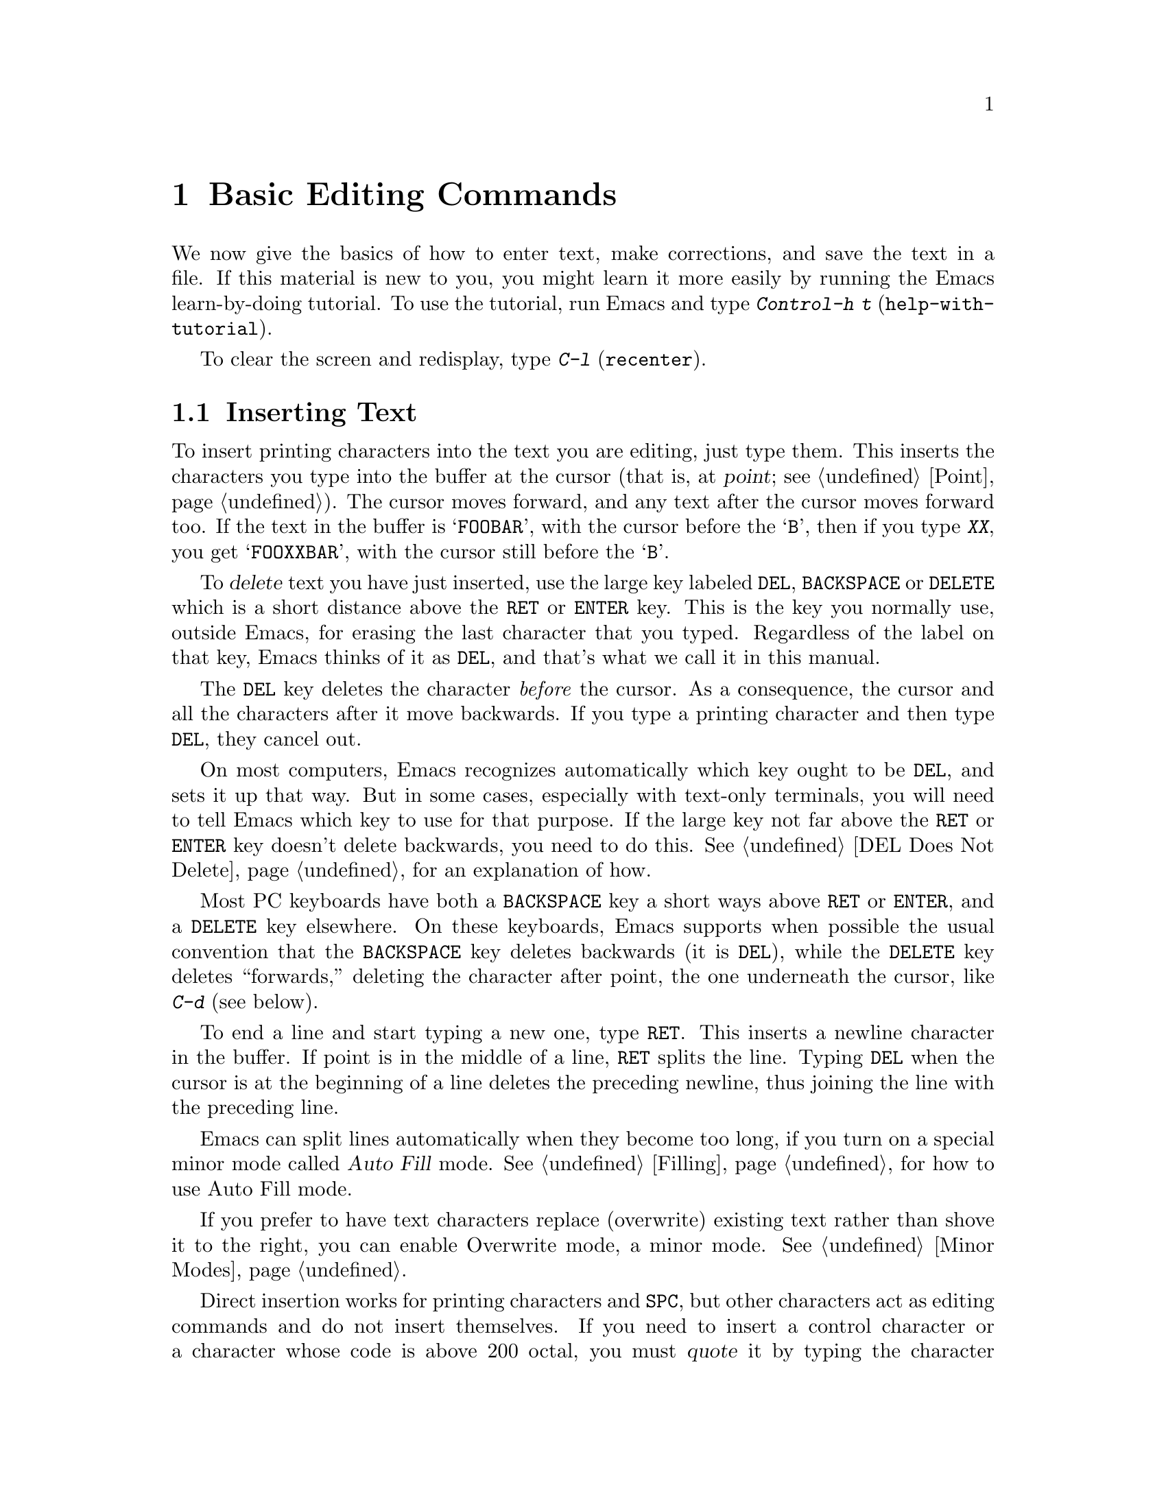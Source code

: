 @c This is part of the Emacs manual.
@c Copyright (C) 1985,86,87,93,94,95,97,2000,2001 Free Software Foundation, Inc.
@c See file emacs.texi for copying conditions.
@node Basic, Minibuffer, Exiting, Top
@chapter Basic Editing Commands

@kindex C-h t
@findex help-with-tutorial
  We now give the basics of how to enter text, make corrections, and
save the text in a file.  If this material is new to you, you might
learn it more easily by running the Emacs learn-by-doing tutorial.  To
use the tutorial, run Emacs and type @kbd{Control-h t}
(@code{help-with-tutorial}).

  To clear the screen and redisplay, type @kbd{C-l} (@code{recenter}).

@menu

* Inserting Text::      Inserting text by simply typing it.
* Moving Point::        How to move the cursor to the place where you want to
			  change something.
* Erasing::	        Deleting and killing text.
* Undo::	        Undoing recent changes in the text.
* Files: Basic Files.   Visiting, creating, and saving files.
* Help: Basic Help.     Asking what a character does.
* Blank Lines::	        Commands to make or delete blank lines.
* Continuation Lines::  Lines too wide for the screen.
* Position Info::       What page, line, row, or column is point on?
* Arguments::	        Numeric arguments for repeating a command.
* Repeating::           A short-cut for repeating the previous command.
@end menu

@node Inserting Text
@section Inserting Text

@cindex insertion
@cindex graphic characters
  To insert printing characters into the text you are editing, just type
them.  This inserts the characters you type into the buffer at the
cursor (that is, at @dfn{point}; @pxref{Point}).  The cursor moves
forward, and any text after the cursor moves forward too.  If the text
in the buffer is @samp{FOOBAR}, with the cursor before the @samp{B},
then if you type @kbd{XX}, you get @samp{FOOXXBAR}, with the cursor
still before the @samp{B}.

   To @dfn{delete} text you have just inserted, use the large key
labeled @key{DEL}, @key{BACKSPACE} or @key{DELETE} which is a short
distance above the @key{RET} or @key{ENTER} key.  This is the key you
normally use, outside Emacs, for erasing the last character that you
typed.  Regardless of the label on that key, Emacs thinks of it as
@key{DEL}, and that's what we call it in this manual.

  The @key{DEL} key deletes the character @emph{before} the cursor.
As a consequence, the cursor and all the characters after it move
backwards.  If you type a printing character and then type @key{DEL},
they cancel out.

  On most computers, Emacs recognizes automatically which key ought to
be @key{DEL}, and sets it up that way.  But in some cases, especially
with text-only terminals, you will need to tell Emacs which key to use
for that purpose.  If the large key not far above the @key{RET} or
@key{ENTER} key doesn't delete backwards, you need to do this.
@xref{DEL Does Not Delete}, for an explanation of how.

  Most PC keyboards have both a @key{BACKSPACE} key a short ways above
@key{RET} or @key{ENTER}, and a @key{DELETE} key elsewhere.  On these
keyboards, Emacs supports when possible the usual convention that the
@key{BACKSPACE} key deletes backwards (it is @key{DEL}), while the
@key{DELETE} key deletes ``forwards,'' deleting the character after
point, the one underneath the cursor, like @kbd{C-d} (see below).

@kindex RET
@cindex newline
   To end a line and start typing a new one, type @key{RET}.  This
inserts a newline character in the buffer.  If point is in the middle of
a line, @key{RET} splits the line.  Typing @key{DEL} when the cursor is
at the beginning of a line deletes the preceding newline, thus joining
the line with the preceding line.

  Emacs can split lines automatically when they become too long, if you
turn on a special minor mode called @dfn{Auto Fill} mode.
@xref{Filling}, for how to use Auto Fill mode.

  If you prefer to have text characters replace (overwrite) existing
text rather than shove it to the right, you can enable Overwrite mode,
a minor mode.  @xref{Minor Modes}.

@cindex quoting
@kindex C-q
@findex quoted-insert
  Direct insertion works for printing characters and @key{SPC}, but other
characters act as editing commands and do not insert themselves.  If you
need to insert a control character or a character whose code is above 200
octal, you must @dfn{quote} it by typing the character @kbd{Control-q}
(@code{quoted-insert}) first.  (This character's name is normally written
@kbd{C-q} for short.)  There are two ways to use @kbd{C-q}:@refill

@itemize @bullet
@item
@kbd{C-q} followed by any non-graphic character (even @kbd{C-g})
inserts that character.

@item
@kbd{C-q} followed by a sequence of octal digits inserts the character
with the specified octal character code.  You can use any number of
octal digits; any non-digit terminates the sequence.  If the
terminating character is @key{RET}, it serves only to terminate the
sequence.  Any other non-digit terminates the sequence and then acts
as normal input---thus, @kbd{C-q 1 0 1 B} inserts @samp{AB}.

The use of octal sequences is disabled in ordinary non-binary
Overwrite mode, to give you a convenient way to insert a digit instead
of overwriting with it.
@end itemize

@cindex 8-bit character codes
@noindent
When multibyte characters are enabled, if you specify a code in the
range 0200 through 0377 octal, @kbd{C-q} assumes that you intend to
use some ISO 8859-@var{n} character set, and converts the specified
code to the corresponding Emacs character code.  @xref{Enabling
Multibyte}.  You select @emph{which} of the ISO 8859 character sets to
use through your choice of language environment (@pxref{Language
Environments}).

@vindex read-quoted-char-radix
To use decimal or hexadecimal instead of octal, set the variable
@code{read-quoted-char-radix} to 10 or 16.  If the radix is greater than
10, some letters starting with @kbd{a} serve as part of a character
code, just like digits.

A numeric argument to @kbd{C-q} specifies how many copies of the
quoted character should be inserted (@pxref{Arguments}).

@findex newline
@findex self-insert
  Customization information: @key{DEL} in most modes runs the command
@code{delete-backward-char}; @key{RET} runs the command @code{newline}, and
self-inserting printing characters run the command @code{self-insert},
which inserts whatever character was typed to invoke it.  Some major modes
rebind @key{DEL} to other commands.

@node Moving Point
@section Changing the Location of Point

@cindex arrow keys
@cindex moving point
@cindex movement
@cindex cursor motion
@cindex moving the cursor
  To do more than insert characters, you have to know how to move point
(@pxref{Point}).  The simplest way to do this is with arrow keys, or by
clicking the left mouse button where you want to move to.

  There are also control and meta characters for cursor motion.  Some
are equivalent to the arrow keys (these date back to the days before
terminals had arrow keys, and are usable on terminals which don't have
them).  Others do more sophisticated things.

@kindex C-a
@kindex C-e
@kindex C-f
@kindex C-b
@kindex C-n
@kindex C-p
@kindex M->
@kindex M-<
@kindex M-r
@kindex LEFT
@kindex RIGHT
@kindex UP
@kindex DOWN
@findex beginning-of-line
@findex end-of-line
@findex forward-char
@findex backward-char
@findex next-line
@findex previous-line
@findex beginning-of-buffer
@findex end-of-buffer
@findex goto-char
@findex goto-line
@findex move-to-window-line
@table @kbd
@item C-a
Move to the beginning of the line (@code{beginning-of-line}).
@item C-e
Move to the end of the line (@code{end-of-line}).
@item C-f
Move forward one character (@code{forward-char}).  The right-arrow key
does the same thing.
@item C-b
Move backward one character (@code{backward-char}).  The left-arrow
key has the same effect.
@item M-f
Move forward one word (@code{forward-word}).
@item M-b
Move backward one word (@code{backward-word}).
@item C-n
Move down one line, vertically (@code{next-line}).  This command
attempts to keep the horizontal position unchanged, so if you start in
the middle of one line, you end in the middle of the next.  The
down-arrow key does the same thing.
@item C-p
Move up one line, vertically (@code{previous-line}).  The up-arrow key
has the same effect.
@item M-r
Move point to left margin, vertically centered in the window
(@code{move-to-window-line}).  Text does not move on the screen.

A numeric argument says which screen line to place point on.  It counts
screen lines down from the top of the window (zero for the top line).  A
negative argument counts lines from the bottom (@minus{}1 for the bottom
line).
@item M-<
Move to the top of the buffer (@code{beginning-of-buffer}).  With
numeric argument @var{n}, move to @var{n}/10 of the way from the top.
@xref{Arguments}, for more information on numeric arguments.@refill
@item M->
Move to the end of the buffer (@code{end-of-buffer}).
@item C-v
Scroll the display one screen forward, and move point if necessary to put
it on the screen (@code{scroll-up}).  This doesn't always
move point, but it is commonly used to do so.
If your keyboard has a @key{PAGEDOWN} key, it does the same thing.

Scrolling commands are further described in @ref{Scrolling}.
@item M-v
Scroll one screen backward, and move point if necessary to put it on
the screen (@code{scroll-down}).  This doesn't always move point, but
it is commonly used to do so.  The @key{PAGEUP} key has the same
effect.
@item M-x goto-char
Read a number @var{n} and move point to buffer position @var{n}.
Position 1 is the beginning of the buffer.
@item M-x goto-line
Read a number @var{n} and move point to line number @var{n}.  Line 1
is the beginning of the buffer.
@item C-x C-n
@findex set-goal-column
@kindex C-x C-n
Use the current column of point as the @dfn{semipermanent goal column} for
@kbd{C-n} and @kbd{C-p} (@code{set-goal-column}).  Henceforth, those
commands always move to this column in each line moved into, or as
close as possible given the contents of the line.  This goal column remains
in effect until canceled.
@item C-u C-x C-n
Cancel the goal column.  Henceforth, @kbd{C-n} and @kbd{C-p} once
again try to stick to a fixed horizontal position, as usual.
@end table

@vindex track-eol
  If you set the variable @code{track-eol} to a non-@code{nil} value,
then @kbd{C-n} and @kbd{C-p}, when starting at the end of the line, move
to the end of another line.  Normally, @code{track-eol} is @code{nil}.
@xref{Variables}, for how to set variables such as @code{track-eol}.

@vindex next-line-add-newlines
  @kbd{C-n} normally gets an error when you use it on the last line of
the buffer (just as @kbd{C-p} gets an error on the first line).  But
if you set the variable @code{next-line-add-newlines} to a
non-@code{nil} value, @kbd{C-n} on the last line of a buffer creates
an additional line at the end and moves down onto it.

@node Erasing
@section Erasing Text

@table @kbd
@item @key{DEL}
Delete the character before point (@code{delete-backward-char}).
@item C-d
Delete the character after point (@code{delete-char}).
@item @key{DELETE}
@itemx @key{BACKSPACE}
One of these keys, whichever is the large key above the @key{RET} or
@key{ENTER} key, deletes the character before point, like @key{DEL}.
If that is @key{BACKSPACE}, and your keyboard also has @key{DELETE},
then @key{DELETE} deletes forwards, like @kbd{C-d}.
@item C-k
Kill to the end of the line (@code{kill-line}).
@item M-d
Kill forward to the end of the next word (@code{kill-word}).
@item M-@key{DEL}
Kill back to the beginning of the previous word
(@code{backward-kill-word}).
@end table

@cindex killing characters and lines
@cindex deleting characters and lines
@cindex erasing characters and lines
  You already know about the @key{DEL} key which deletes the character
before point (that is, before the cursor).  Another key, @kbd{Control-d}
(@kbd{C-d} for short), deletes the character after point (that is, the
character that the cursor is on).  This shifts the rest of the text on
the line to the left.  If you type @kbd{C-d} at the end of a line, it
joins together that line and the next line.

  To erase a larger amount of text, use the @kbd{C-k} key, which kills a
line at a time.  If you type @kbd{C-k} at the beginning or middle of a
line, it kills all the text up to the end of the line.  If you type
@kbd{C-k} at the end of a line, it joins that line and the next line.

  @xref{Killing}, for more flexible ways of killing text.

@node Undo
@section Undoing Changes
@cindex undo
@cindex changes, undoing

  You can undo all the recent changes in the buffer text, up to a
certain point.  Each buffer records changes individually, and the undo
command always applies to the current buffer.  Usually each editing
command makes a separate entry in the undo records, but some commands
such as @code{query-replace} make many entries, and very simple commands
such as self-inserting characters are often grouped to make undoing less
tedious.

@table @kbd
@item C-x u
Undo one batch of changes---usually, one command worth (@code{undo}).
@item C-_
The same.
@item C-u C-x u
Undo one batch of changes in the region.
@end table

@kindex C-x u
@kindex C-_
@findex undo
  The command @kbd{C-x u} or @kbd{C-_} is how you undo.  The first time
you give this command, it undoes the last change.  Point moves back to
where it was before the command that made the change.

  Consecutive repetitions of @kbd{C-_} or @kbd{C-x u} undo earlier and
earlier changes, back to the limit of the undo information available.
If all recorded changes have already been undone, the undo command
displays an error message and does nothing.

  Any command other than an undo command breaks the sequence of undo
commands.  Starting from that moment, the previous undo commands become
ordinary changes that you can undo.  Thus, to redo changes you have
undone, type @kbd{C-f} or any other command that will harmlessly break
the sequence of undoing, then type more undo commands.

@cindex selective undo
@kindex C-u C-x u
  Ordinary undo applies to all changes made in the current buffer.  You
can also perform @dfn{selective undo}, limited to the current region.
To do this, specify the region you want, then run the @code{undo}
command with a prefix argument (the value does not matter): @kbd{C-u C-x
u} or @kbd{C-u C-_}.  This undoes the most recent change in the region.
To undo further changes in the same region, repeat the @code{undo}
command (no prefix argument is needed).  In Transient Mark mode, any use
of @code{undo} when there is an active region performs selective undo;
you do not need a prefix argument.

  If you notice that a buffer has been modified accidentally, the
easiest way to recover is to type @kbd{C-_} repeatedly until the stars
disappear from the front of the mode line.  At this time, all the
modifications you made have been canceled.  Whenever an undo command
makes the stars disappear from the mode line, it means that the buffer
contents are the same as they were when the file was last read in or
saved.

  If you do not remember whether you changed the buffer deliberately,
type @kbd{C-_} once.  When you see the last change you made undone, you
will see whether it was an intentional change.  If it was an accident,
leave it undone.  If it was deliberate, redo the change as described
above.

  Not all buffers record undo information.  Buffers whose names start with
spaces don't; these buffers are used internally by Emacs and its extensions
to hold text that users don't normally look at or edit.

  You cannot undo mere cursor motion; only changes in the buffer
contents save undo information.  However, some cursor motion commands
set the mark, so if you use these commands from time to time, you can
move back to the neighborhoods you have moved through by popping the
mark ring (@pxref{Mark Ring}).

@vindex undo-limit
@vindex undo-strong-limit
@cindex undo limit
  When the undo information for a buffer becomes too large, Emacs
discards the oldest undo information from time to time (during garbage
collection).  You can specify how much undo information to keep by
setting two variables: @code{undo-limit} and @code{undo-strong-limit}.
Their values are expressed in units of bytes of space.

  The variable @code{undo-limit} sets a soft limit: Emacs keeps undo
data for enough commands to reach this size, and perhaps exceed it, but
does not keep data for any earlier commands beyond that.  Its default
value is 20000.  The variable @code{undo-strong-limit} sets a stricter
limit: the command which pushes the size past this amount is itself
forgotten.  Its default value is 30000.

  Regardless of the values of those variables, the most recent change is
never discarded, so there is no danger that garbage collection occurring
right after an unintentional large change might prevent you from undoing
it.

  The reason the @code{undo} command has two keys, @kbd{C-x u} and
@kbd{C-_}, set up to run it is that it is worthy of a single-character
key, but on some keyboards it is not obvious how to type @kbd{C-_}.
@kbd{C-x u} is an alternative you can type straightforwardly on any
terminal.

@node Basic Files
@section Files

  The commands described above are sufficient for creating and altering
text in an Emacs buffer; the more advanced Emacs commands just make
things easier.  But to keep any text permanently you must put it in a
@dfn{file}.  Files are named units of text which are stored by the
operating system for you to retrieve later by name.  To look at or use
the contents of a file in any way, including editing the file with
Emacs, you must specify the file name.

  Consider a file named @file{/usr/rms/foo.c}.  In Emacs, to begin editing
this file, type

@example
C-x C-f /usr/rms/foo.c @key{RET}
@end example

@noindent
Here the file name is given as an @dfn{argument} to the command @kbd{C-x
C-f} (@code{find-file}).  That command uses the @dfn{minibuffer} to
read the argument, and you type @key{RET} to terminate the argument
(@pxref{Minibuffer}).@refill

  Emacs obeys the command by @dfn{visiting} the file: creating a buffer,
copying the contents of the file into the buffer, and then displaying
the buffer for you to edit.  If you alter the text, you can @dfn{save}
the new text in the file by typing @kbd{C-x C-s} (@code{save-buffer}).
This makes the changes permanent by copying the altered buffer contents
back into the file @file{/usr/rms/foo.c}.  Until you save, the changes
exist only inside Emacs, and the file @file{foo.c} is unaltered.

  To create a file, just visit the file with @kbd{C-x C-f} as if it
already existed.  This creates an empty buffer in which you can insert
the text you want to put in the file.  The file is actually created when
you save this buffer with @kbd{C-x C-s}.

  Of course, there is a lot more to learn about using files.  @xref{Files}.

@node Basic Help
@section Help

@cindex getting help with keys
  If you forget what a key does, you can find out with the Help
character, which is @kbd{C-h} (or @key{F1}, which is an alias for
@kbd{C-h}).  Type @kbd{C-h k} followed by the key you want to know
about; for example, @kbd{C-h k C-n} tells you all about what @kbd{C-n}
does.  @kbd{C-h} is a prefix key; @kbd{C-h k} is just one of its
subcommands (the command @code{describe-key}).  The other subcommands of
@kbd{C-h} provide different kinds of help.  Type @kbd{C-h} twice to get
a description of all the help facilities.  @xref{Help}.@refill

@node Blank Lines
@section Blank Lines

@cindex inserting blank lines
@cindex deleting blank lines
  Here are special commands and techniques for putting in and taking out
blank lines.

@table @kbd
@item C-o
Insert one or more blank lines after the cursor (@code{open-line}).
@item C-x C-o
Delete all but one of many consecutive blank lines
(@code{delete-blank-lines}).
@end table

@kindex C-o
@kindex C-x C-o
@cindex blank lines
@findex open-line
@findex delete-blank-lines
  When you want to insert a new line of text before an existing line, you
can do it by typing the new line of text, followed by @key{RET}.
However, it may be easier to see what you are doing if you first make a
blank line and then insert the desired text into it.  This is easy to do
using the key @kbd{C-o} (@code{open-line}), which inserts a newline
after point but leaves point in front of the newline.  After @kbd{C-o},
type the text for the new line.  @kbd{C-o F O O} has the same effect as
@w{@kbd{F O O @key{RET}}}, except for the final location of point.

  You can make several blank lines by typing @kbd{C-o} several times, or
by giving it a numeric argument to tell it how many blank lines to make.
@xref{Arguments}, for how.  If you have a fill prefix, then @kbd{C-o}
command inserts the fill prefix on the new line, when you use it at the
beginning of a line.  @xref{Fill Prefix}.

  The easy way to get rid of extra blank lines is with the command
@kbd{C-x C-o} (@code{delete-blank-lines}).  @kbd{C-x C-o} in a run of
several blank lines deletes all but one of them.  @kbd{C-x C-o} on a
solitary blank line deletes that blank line.  When point is on a
nonblank line, @kbd{C-x C-o} deletes any blank lines following that
nonblank line.

@node Continuation Lines
@section Continuation Lines

@cindex continuation line
@cindex wrapping
@cindex line wrapping
@cindex fringes, and continuation lines
  If you add too many characters to one line without breaking it with
@key{RET}, the line grows to occupy two (or more) lines on the screen.
On graphical displays, Emacs indicates line wrapping with small bent
arrows in the fringes to the left and right of the window.  On
text-only terminals, Emacs displays a @samp{\} character at the right
margin of a screen line if it is not the last in its text line.  This
@samp{\} character says that the following screen line is not really a
distinct line in the text, just a @dfn{continuation} of a line too
long to fit the screen.  Continuation is also called @dfn{line
wrapping}.

  When line wrapping occurs before a character that is wider than one
column, some columns at the end of the previous screen line may be
``empty.''  In this case, Emacs displays additional @samp{\}
characters in the ``empty'' columns, just before the @samp{\}
character that indicates continuation.

  Sometimes it is nice to have Emacs insert newlines automatically when
a line gets too long.  Continuation on the screen does not do that.  Use
Auto Fill mode (@pxref{Filling}) if that's what you want.

@vindex truncate-lines
@cindex truncation
@cindex line truncation, and fringes
  As an alternative to continuation, Emacs can display long lines by
@dfn{truncation}.  This means that all the characters that do not fit
in the width of the screen or window do not appear at all.  They
remain in the buffer, temporarily invisible.  On terminals, @samp{$}
in the last column informs you that the line has been truncated on the
display.  On window systems, a small straight arrow in the fringe to
the right of the window indicates a truncated line.

@findex toggle-truncate-lines
  Truncation instead of continuation happens whenever horizontal
scrolling is in use, and optionally in all side-by-side windows
(@pxref{Windows}).  You can enable or disable truncation for a
particular buffer with the command @kbd{M-x toggle-truncate-lines}.

  @xref{Display Custom}, for additional variables that affect how text is
displayed.

@node Position Info
@section Cursor Position Information

  Here are commands to get information about the size and position of
parts of the buffer, and to count lines.

@table @kbd
@item M-x what-page
Display the page number of point, and the line number within the page.
@item M-x what-line
Display the line number of point in the buffer.
@item M-x line-number-mode
@itemx M-x column-number-mode
Toggle automatic display of current line number or column number.
@xref{Optional Mode Line}.
@item M-=
Display the number of lines in the current region (@code{count-lines-region}).
@xref{Mark}, for information about the region.
@item C-x =
Display the character code of character after point, character position of
point, and column of point (@code{what-cursor-position}).
@item M-x hl-line-mode
Enable or disable highlighting of the current line.  @xref{Cursor
Display}.
@end table

@findex what-page
@findex what-line
@cindex line number commands
@cindex location of point
@cindex cursor location
@cindex point location
  There are two commands for working with line numbers.  @kbd{M-x
what-line} computes the current line number and displays it in the echo
area.  To go to a given line by number, use @kbd{M-x goto-line}; it
prompts you for the number.  These line numbers count from one at the
beginning of the buffer.

  You can also see the current line number in the mode line; see @ref{Mode
Line}.  If you narrow the buffer, then the line number in the mode line
is relative to the accessible portion (@pxref{Narrowing}).  By contrast,
@code{what-line} shows both the line number relative to the narrowed
region and the line number relative to the whole buffer.

  @kbd{M-x what-page} counts pages from the beginning of the file, and
counts lines within the page, showing both numbers in the echo area.
@xref{Pages}.

@kindex M-=
@findex count-lines-region
  While on this subject, we might as well mention @kbd{M-=} (@code{count-lines-region}),
which displays the number of lines in the region (@pxref{Mark}).
@xref{Pages}, for the command @kbd{C-x l} which counts the lines in the
current page.

@kindex C-x =
@findex what-cursor-position
  The command @kbd{C-x =} (@code{what-cursor-position}) shows what
column the cursor is in, and other miscellaneous information about
point and the character after it.  It displays a line in the echo area
that looks like this:

@smallexample
Char: c (0143, 99, 0x63)  point=21044 of 26883(78%)  column 53
@end smallexample

@noindent
(In fact, this is the output produced when point is before the
@samp{column} in the example.)

  The four values after @samp{Char:} describe the character that follows
point, first by showing it and then by giving its character code in
octal, decimal and hex.  For a non-ASCII multibyte character, these are
followed by @samp{ext} and the character's representation, in hex, in
the buffer's coding system, if that coding system encodes the character
safely and with a single byte (@pxref{Coding Systems}).  If the
character's encoding is longer than one byte, Emacs shows @samp{ext ...}.

  @samp{point=} is followed by the position of point expressed as a character
count.  The front of the buffer counts as position 1, one character later
as 2, and so on.  The next, larger, number is the total number of characters
in the buffer.  Afterward in parentheses comes the position expressed as a
percentage of the total size.

  @samp{column} is followed by the horizontal position of point, in
columns from the left edge of the window.

  If the buffer has been narrowed, making some of the text at the
beginning and the end temporarily inaccessible, @kbd{C-x =} displays
additional text describing the currently accessible range.  For example, it
might display this:

@smallexample
Char: C (0103, 67, 0x43)  point=252 of 889(28%) <231 - 599>  column 0
@end smallexample

@noindent
where the two extra numbers give the smallest and largest character
position that point is allowed to assume.  The characters between those
two positions are the accessible ones.  @xref{Narrowing}.

  If point is at the end of the buffer (or the end of the accessible
part), the @w{@kbd{C-x =}} output does not describe a character after
point.  The output might look like this:

@smallexample
point=26957 of 26956(100%)  column 0
@end smallexample

@cindex character set of character at point
@cindex font of character at point
@cindex text properties at point
  @w{@kbd{C-u C-x =}} displays additional information about a
character, including the character set name and the codes that
identify the character within that character set; ASCII characters are
identified as belonging to the @code{ascii} character set.  It also
shows the character's syntax, categories, and encodings both
internally in the buffer and externally if you save the file.  It also
shows the character's text properties (@pxref{Text Properties,,,
elisp, the Emacs Lisp Reference Manual}), and any overlays containing it
(@pxref{Overlays,,, elisp, the same manual}).

  Here's an example showing the Latin-1 character A with grave accent,
in a buffer whose coding system is @code{iso-2022-7bit}, whose
terminal coding system is @code{iso-latin-1} (so the terminal actually
displays the character as @samp{@`A}), and which has font-lock-mode
(@pxref{Font Lock}) enabled:

@smallexample
    character: @`A (04300, 2240, 0x8c0)
      charset: latin-iso8859-1
	       (Right-Hand Part of Latin Alphabet 1@dots{}
   code point: 64
       syntax: w 	which means: word
     category: l:Latin
  buffer code: 0x81 0xC0
    file code: ESC 2C 41 40 (encoded by coding system iso-2022-7bit)
terminal code: C0

Text properties
  font-lock-face: font-lock-variable-name-face
  fontified: t
@end smallexample

@node Arguments
@section Numeric Arguments
@cindex numeric arguments
@cindex prefix arguments
@cindex arguments to commands

  In mathematics and computer usage, the word @dfn{argument} means
``data provided to a function or operation.''  You can give any Emacs
command a @dfn{numeric argument} (also called a @dfn{prefix argument}).
Some commands interpret the argument as a repetition count.  For
example, @kbd{C-f} with an argument of ten moves forward ten characters
instead of one.  With these commands, no argument is equivalent to an
argument of one.  Negative arguments tell most such commands to move or
act in the opposite direction.

@kindex M-1
@kindex M-@t{-}
@findex digit-argument
@findex negative-argument
  If your terminal keyboard has a @key{META} key, the easiest way to
specify a numeric argument is to type digits and/or a minus sign while
holding down the @key{META} key.  For example,

@example
M-5 C-n
@end example

@noindent
would move down five lines.  The characters @kbd{Meta-1}, @kbd{Meta-2},
and so on, as well as @kbd{Meta--}, do this because they are keys bound
to commands (@code{digit-argument} and @code{negative-argument}) that
are defined to contribute to an argument for the next command.
@kbd{Meta--} without digits normally means @minus{}1.  Digits and
@kbd{-} modified with Control, or Control and Meta, also specify numeric
arguments.

@kindex C-u
@findex universal-argument
  Another way of specifying an argument is to use the @kbd{C-u}
(@code{universal-argument}) command followed by the digits of the
argument.  With @kbd{C-u}, you can type the argument digits without
holding down modifier keys; @kbd{C-u} works on all terminals.  To type a
negative argument, type a minus sign after @kbd{C-u}.  Just a minus sign
without digits normally means @minus{}1.

  @kbd{C-u} followed by a character which is neither a digit nor a minus
sign has the special meaning of ``multiply by four.''  It multiplies the
argument for the next command by four.  @kbd{C-u} twice multiplies it by
sixteen.  Thus, @kbd{C-u C-u C-f} moves forward sixteen characters.  This
is a good way to move forward ``fast,'' since it moves about 1/5 of a line
in the usual size screen.  Other useful combinations are @kbd{C-u C-n},
@kbd{C-u C-u C-n} (move down a good fraction of a screen), @kbd{C-u C-u
C-o} (make ``a lot'' of blank lines), and @kbd{C-u C-k} (kill four
lines).@refill

  Some commands care only about whether there is an argument, and not about
its value.  For example, the command @kbd{M-q} (@code{fill-paragraph}) with
no argument fills text; with an argument, it justifies the text as well.
(@xref{Filling}, for more information on @kbd{M-q}.)  Plain @kbd{C-u} is a
handy way of providing an argument for such commands.

  Some commands use the value of the argument as a repeat count, but do
something peculiar when there is no argument.  For example, the command
@kbd{C-k} (@code{kill-line}) with argument @var{n} kills @var{n} lines,
including their terminating newlines.  But @kbd{C-k} with no argument is
special: it kills the text up to the next newline, or, if point is right at
the end of the line, it kills the newline itself.  Thus, two @kbd{C-k}
commands with no arguments can kill a nonblank line, just like @kbd{C-k}
with an argument of one.  (@xref{Killing}, for more information on
@kbd{C-k}.)@refill

  A few commands treat a plain @kbd{C-u} differently from an ordinary
argument.  A few others may treat an argument of just a minus sign
differently from an argument of @minus{}1.  These unusual cases are
described when they come up; they are always for reasons of convenience
of use of the individual command.

  You can use a numeric argument to insert multiple copies of a
character.  This is straightforward unless the character is a digit; for
example, @kbd{C-u 6 4 a} inserts 64 copies of the character @samp{a}.
But this does not work for inserting digits; @kbd{C-u 6 4 1} specifies
an argument of 641, rather than inserting anything.  To separate the
digit to insert from the argument, type another @kbd{C-u}; for example,
@kbd{C-u 6 4 C-u 1} does insert 64 copies of the character @samp{1}.

  We use the term ``prefix argument'' as well as ``numeric argument'' to
emphasize that you type the argument before the command, and to
distinguish these arguments from minibuffer arguments that come after
the command.

@node Repeating
@section Repeating a Command
@cindex repeating a command

  Many simple commands, such as those invoked with a single key or
with @kbd{M-x @var{command-name} @key{RET}}, can be repeated by
invoking them with a numeric argument that serves as a repeat count
(@pxref{Arguments}).  However, if the command you want to repeat
prompts for some input, or uses a numeric argument in another way,
repetition using a numeric argument might be problematical.

@kindex C-x z
@findex repeat
  The command @kbd{C-x z} (@code{repeat}) provides another way to repeat
an Emacs command many times.  This command repeats the previous Emacs
command, whatever that was.  Repeating a command uses the same arguments
that were used before; it does not read new arguments each time.

  To repeat the command more than once, type additional @kbd{z}'s: each
@kbd{z} repeats the command one more time.  Repetition ends when you
type a character other than @kbd{z}, or press a mouse button.

  For example, suppose you type @kbd{C-u 2 0 C-d} to delete 20
characters.  You can repeat that command (including its argument) three
additional times, to delete a total of 80 characters, by typing @kbd{C-x
z z z}.  The first @kbd{C-x z} repeats the command once, and each
subsequent @kbd{z} repeats it once again.

@ignore
   arch-tag: cda8952a-c439-41c1-aecf-4bc0d6482956
@end ignore
